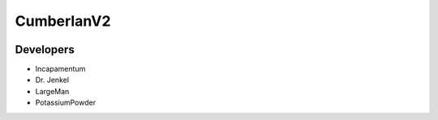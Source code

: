 CumberlanV2
===========

.. image:: /bot_icon/cumberlan.png
    :width: 40pt

Developers
----------
- Incapamentum
- Dr. Jenkel
- LargeMan
- PotassiumPowder